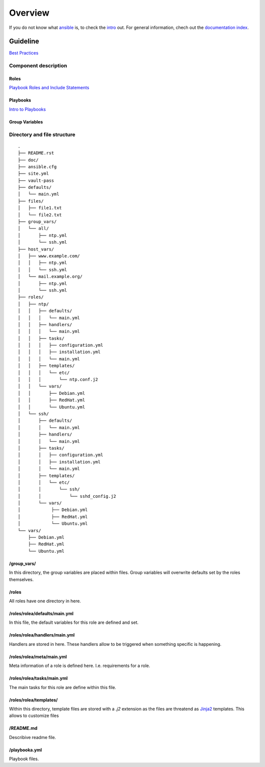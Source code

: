 ========
Overview
========


If you do not know what `ansible <https://www.ansible.com/>`_ is, to check the
`intro <http://docs.ansible.com/ansible/intro.html>`_ out. For general
information, chech out the
`documentation index <http://docs.ansible.com/ansible/index.html>`_.


Guideline
=========
`Best Practices
<http://docs.ansible.com/ansible/playbooks_best_practices.html>`_

Component description
---------------------

Roles
~~~~~
`Playbook Roles and Include Statements
<http://docs.ansible.com/ansible/playbooks_roles.html>`_

Playbooks
~~~~~~~~~
`Intro to Playbooks <http://docs.ansible.com/ansible/playbooks_intro.html>`_

Group Variables
~~~~~~~~~~~~~~~

Directory and file structure
----------------------------

::

  .
  ├── README.rst
  ├── doc/
  ├── ansible.cfg
  ├── site.yml
  ├── vault-pass
  ├── defaults/
  │   └── main.yml
  ├── files/
  │   ├── file1.txt
  │   └── file2.txt
  ├── group_vars/
  │   └── all/
  │       ├── ntp.yml
  │       └── ssh.yml
  ├── host_vars/
  │   ├── www.example.com/
  │   │   ├── ntp.yml
  │   │   └── ssh.yml
  │   └── mail.example.org/
  │       ├── ntp.yml
  │       └── ssh.yml
  ├── roles/
  │   ├── ntp/
  │   │   ├── defaults/
  │   │   │   └── main.yml
  │   │   ├── handlers/
  │   │   │   └── main.yml
  │   │   ├── tasks/
  │   │   │   ├── configuration.yml
  │   │   │   ├── installation.yml
  │   │   │   └── main.yml
  │   │   ├── templates/
  │   │   │   └── etc/
  │   │   │       └── ntp.conf.j2
  │   │   └── vars/
  │   │       ├── Debian.yml
  │   │       ├── RedHat.yml
  │   │       └── Ubuntu.yml
  │   └── ssh/
  │       ├── defaults/
  │       │   └── main.yml
  │       ├── handlers/
  │       │   └── main.yml
  │       ├── tasks/
  │       │   ├── configuration.yml
  │       │   ├── installation.yml
  │       │   └── main.yml
  │       ├── templates/
  │       │   └── etc/
  │       │       └── ssh/
  │       │           └── sshd_config.j2
  │       └── vars/
  │            ├── Debian.yml
  │            ├── RedHat.yml
  │            └── Ubuntu.yml
  └── vars/
      ├── Debian.yml
      ├── RedHat.yml
      └── Ubuntu.yml


/group_vars/
~~~~~~~~~~~~
In this directory, the group variables are placed within files. Group variables
will overwrite defaults set by the roles themselves.

/roles
~~~~~~
All roles have one directory in here.

/roles/rolea/defaults/main.yml
~~~~~~~~~~~~~~~~~~~~~~~~~~~~~~
In this file, the default variables for this role are defined and set.

/roles/rolea/handlers/main.yml
~~~~~~~~~~~~~~~~~~~~~~~~~~~~~~
Handlers are stored in here. These handlers allow to be triggered when
something specific is happening.

/roles/rolea/meta/main.yml
~~~~~~~~~~~~~~~~~~~~~~~~~~
Meta information of a role is defined here. I.e. requirements for a role.

/roles/rolea/tasks/main.yml
~~~~~~~~~~~~~~~~~~~~~~~~~~~
The main tasks for this role are define within this file.

/roles/rolea/templates/
~~~~~~~~~~~~~~~~~~~~~~~
Within this directory, template files are stored with a `.j2` extension as the
files are threatend as `Jinja2 <http://jinja.pocoo.org/>`_ templates. This
allows to customize files

/README.md
~~~~~~~~~~
Describive readme file.

/playbooka.yml
~~~~~~~~~~~~~~
Playbook files.


.. vim: set spell spelllang=en foldmethod=marker sw=2 ts=2 et nowrap tw=76 :
